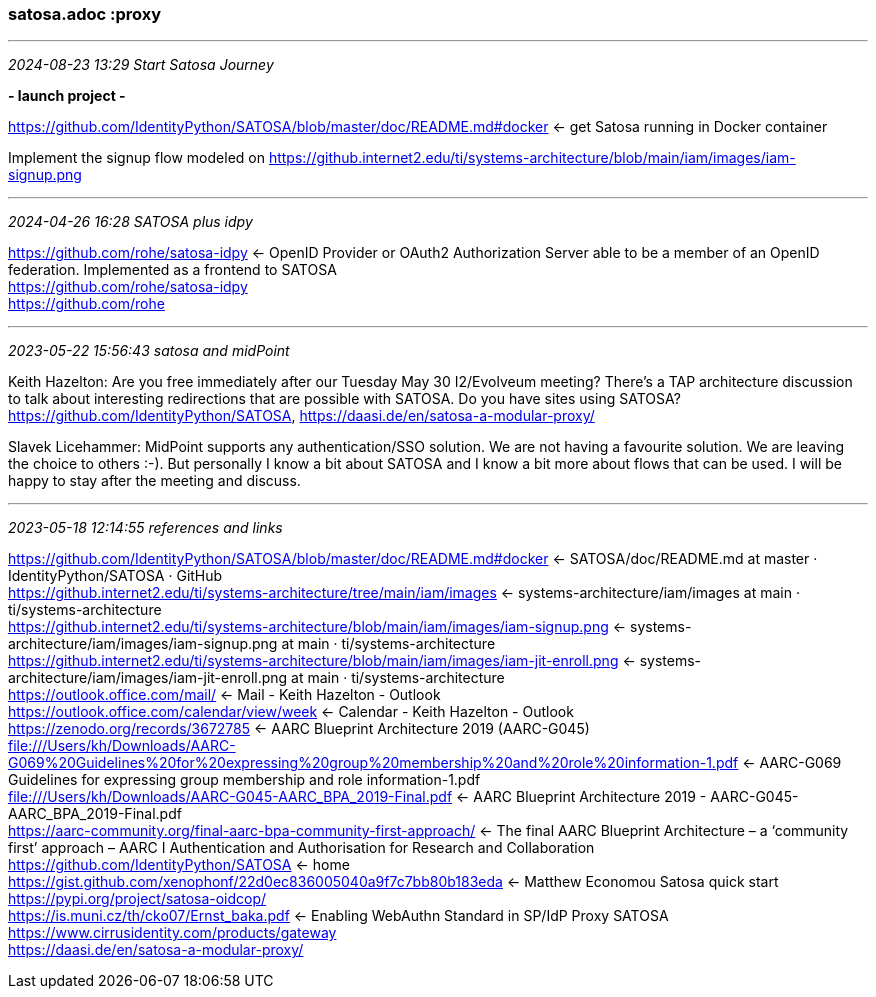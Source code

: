 === satosa.adoc :proxy

- - -
_2024-08-23 13:29 Start Satosa Journey_

*- launch project -*

https://github.com/IdentityPython/SATOSA/blob/master/doc/README.md#docker[] <- get Satosa running in Docker container +

Implement the signup flow modeled on https://github.internet2.edu/ti/systems-architecture/blob/main/iam/images/iam-signup.png[] 




- - -
_2024-04-26 16:28 SATOSA plus idpy_

https://github.com/rohe/satosa-idpy[] <- OpenID Provider or OAuth2 Authorization Server able to be a member of an OpenID federation. Implemented as a frontend to SATOSA +
https://github.com/rohe/satosa-idpy[] +
https://github.com/rohe[] +


- - -
_2023-05-22 15:56:43 satosa and midPoint_

Keith Hazelton:
Are you free immediately after our Tuesday May 30 I2/Evolveum meeting? There’s a TAP architecture discussion to talk about interesting redirections that are possible with SATOSA. Do you have sites using  SATOSA? https://github.com/IdentityPython/SATOSA, https://daasi.de/en/satosa-a-modular-proxy/

Slavek Licehammer:
MidPoint supports any authentication/SSO solution. We are not having a favourite solution. We are leaving the choice to others :⁠-⁠).
But personally I know a bit about SATOSA and I know a bit more about flows that can be used. I will be happy to stay after the meeting and discuss.

- - -
_2023-05-18 12:14:55 references and links_

https://github.com/IdentityPython/SATOSA/blob/master/doc/README.md#docker[] <-  SATOSA/doc/README.md at master · IdentityPython/SATOSA · GitHub +
https://github.internet2.edu/ti/systems-architecture/tree/main/iam/images[] <-  systems-architecture/iam/images at main · ti/systems-architecture +
https://github.internet2.edu/ti/systems-architecture/blob/main/iam/images/iam-signup.png[] <-  systems-architecture/iam/images/iam-signup.png at main · ti/systems-architecture +
https://github.internet2.edu/ti/systems-architecture/blob/main/iam/images/iam-jit-enroll.png[] <-  systems-architecture/iam/images/iam-jit-enroll.png at main · ti/systems-architecture +
https://outlook.office.com/mail/[] <-  Mail - Keith Hazelton - Outlook +
https://outlook.office.com/calendar/view/week[] <-  Calendar - Keith Hazelton - Outlook +
https://zenodo.org/records/3672785[] <-  AARC Blueprint Architecture 2019 (AARC-G045) +
file:///Users/kh/Downloads/AARC-G069%20Guidelines%20for%20expressing%20group%20membership%20and%20role%20information-1.pdf[] <-  AARC-G069 Guidelines for expressing group membership and role information-1.pdf +
file:///Users/kh/Downloads/AARC-G045-AARC_BPA_2019-Final.pdf[] <-  AARC Blueprint Architecture 2019 - AARC-G045-AARC_BPA_2019-Final.pdf +
https://aarc-community.org/final-aarc-bpa-community-first-approach/[] <-  The final AARC Blueprint Architecture – a ‘community first’ approach – AARC I Authentication and Authorisation for Research and Collaboration
https://github.com/IdentityPython/SATOSA <- home +
https://gist.github.com/xenophonf/22d0ec836005040a9f7c7bb80b183eda <- Matthew Economou Satosa quick start +
https://pypi.org/project/satosa-oidcop/ +
https://is.muni.cz/th/cko07/Ernst_baka.pdf <- Enabling WebAuthn Standard in SP/IdP Proxy SATOSA +
https://www.cirrusidentity.com/products/gateway +
https://daasi.de/en/satosa-a-modular-proxy/ +


